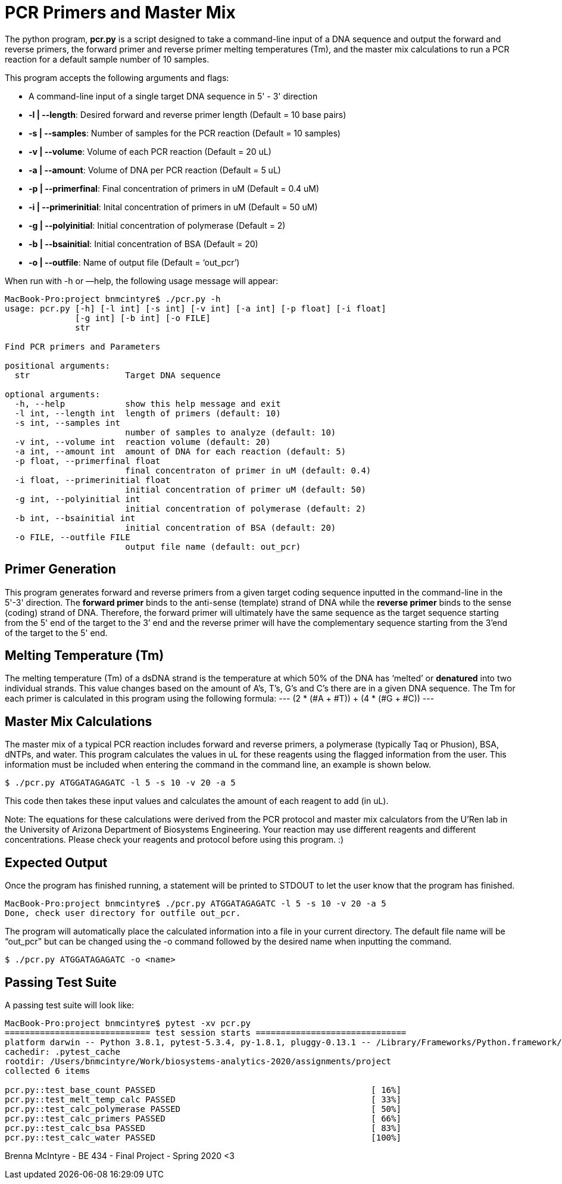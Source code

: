 = PCR Primers and Master Mix

The python program, *pcr.py* is a script designed to take a command-line input of a DNA sequence and output the forward and reverse primers, the forward primer and reverse primer melting temperatures (Tm), and the master mix calculations to run a PCR reaction for a default sample number of 10 samples.

This program accepts the following arguments and flags:

- A command-line input of a single target DNA sequence in 5' - 3' direction
- *-l | --length*: Desired forward and reverse primer length (Default = 10 base pairs)
- *-s | --samples*: Number of samples for the PCR reaction (Default = 10 samples)
- *-v | --volume*: Volume of each PCR reaction (Default = 20 uL) 
- *-a | --amount*: Volume of DNA per PCR reaction (Default = 5 uL)
- *-p | --primerfinal*: Final concentration of primers in uM (Default = 0.4 uM)
- *-i | --primerinitial*: Inital concentration of primers in uM (Default = 50 uM)
- *-g | --polyinitial*: Initial concentration of polymerase (Default = 2)
- *-b | --bsainitial*: Initial concentration of BSA (Default = 20)
- *-o | --outfile*: Name of output file (Default = ‘out_pcr’)

When run with -h or —help, the following usage message will appear:
----
MacBook-Pro:project bnmcintyre$ ./pcr.py -h
usage: pcr.py [-h] [-l int] [-s int] [-v int] [-a int] [-p float] [-i float]
              [-g int] [-b int] [-o FILE]
              str

Find PCR primers and Parameters

positional arguments:
  str                   Target DNA sequence

optional arguments:
  -h, --help            show this help message and exit
  -l int, --length int  length of primers (default: 10)
  -s int, --samples int
                        number of samples to analyze (default: 10)
  -v int, --volume int  reaction volume (default: 20)
  -a int, --amount int  amount of DNA for each reaction (default: 5)
  -p float, --primerfinal float
                        final concentraton of primer in uM (default: 0.4)
  -i float, --primerinitial float
                        initial concentration of primer uM (default: 50)
  -g int, --polyinitial int
                        initial concentration of polymerase (default: 2)
  -b int, --bsainitial int
                        initial concentration of BSA (default: 20)
  -o FILE, --outfile FILE
                        output file name (default: out_pcr)
----
== Primer Generation

This program generates forward and reverse primers from a given target coding sequence inputted in the command-line in the 5'-3' direction.
The *forward primer* binds to the anti-sense (template) strand of DNA while the *reverse primer* binds to the sense (coding) strand of DNA. 
Therefore, the forward primer will ultimately have the same sequence as the target sequence starting from the 5' end of the target to the 3’ end and the reverse primer will have the complementary sequence starting from the 3’end of the target to the 5' end. 


== Melting Temperature (Tm)

The melting temperature (Tm) of a dsDNA strand is the temperature at which 50% of the DNA has ‘melted’ or *denatured* into two individual strands. This value changes based on the amount of A’s, T’s, G’s and C’s there are in a given DNA sequence. The Tm for each primer is calculated in this program using the following formula:
---
(2 * (#A + #T)) + (4 * (#G + #C))
---

== Master Mix Calculations

The master mix of a typical PCR reaction includes forward and reverse primers, a polymerase (typically Taq or Phusion), BSA, dNTPs, and water. 
This program calculates the values in uL for these reagents using the flagged information from the user. 
This information must be included when entering the command in the command line, an example is shown below.
----
$ ./pcr.py ATGGATAGAGATC -l 5 -s 10 -v 20 -a 5
----
This code then takes these input values and calculates the amount of each reagent to add (in uL). 
****
Note: The equations for these calculations were derived from the PCR protocol and master mix calculators from the U'Ren lab in the University of Arizona Department of Biosystems Engineering. Your reaction may use different reagents and different concentrations. Please check your reagents and protocol before using this program. :)
****

== Expected Output

Once the program has finished running, a statement will be printed to STDOUT to let the user know that the program has finished.
----
MacBook-Pro:project bnmcintyre$ ./pcr.py ATGGATAGAGATC -l 5 -s 10 -v 20 -a 5
Done, check user directory for outfile out_pcr.
----
The program will automatically place the calculated information into a file in your current directory. The default file name will be “out_pcr” but can be changed using the -o command followed by the desired name when inputting the command. 
----
$ ./pcr.py ATGGATAGAGATC -o <name>
----

== Passing Test Suite

A passing test suite will look like:
----
MacBook-Pro:project bnmcintyre$ pytest -xv pcr.py
============================= test session starts ==============================
platform darwin -- Python 3.8.1, pytest-5.3.4, py-1.8.1, pluggy-0.13.1 -- /Library/Frameworks/Python.framework/Versions/3.8/bin/python3
cachedir: .pytest_cache
rootdir: /Users/bnmcintyre/Work/biosystems-analytics-2020/assignments/project
collected 6 items                                                              

pcr.py::test_base_count PASSED                                           [ 16%]
pcr.py::test_melt_temp_calc PASSED                                       [ 33%]
pcr.py::test_calc_polymerase PASSED                                      [ 50%]
pcr.py::test_calc_primers PASSED                                         [ 66%]
pcr.py::test_calc_bsa PASSED                                             [ 83%]
pcr.py::test_calc_water PASSED                                           [100%]
----

Brenna McIntyre - BE 434 - Final Project - Spring 2020 <3


